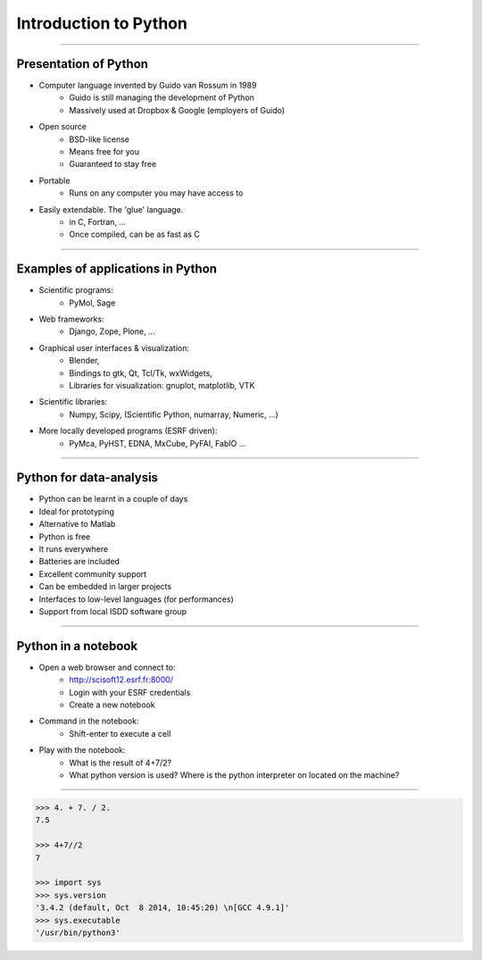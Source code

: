 Introduction to Python
======================

----

Presentation of Python
----------------------

- Computer language invented by Guido van Rossum in 1989 
    - Guido is still managing the development of Python 
    - Massively used at Dropbox & Google (employers of Guido)

- Open source 
    - BSD-like license  
    - Means free for you
    - Guaranteed to stay free

- Portable 
    - Runs on any computer you may have access to

- Easily extendable. The 'glue' language.
    - in C, Fortran, …
    - Once compiled, can be as fast as C

----

Examples of applications in Python
----------------------------------

- Scientific programs:
    - PyMol, Sage

- Web frameworks:
    - Django, Zope, Plone, …

- Graphical user interfaces & visualization:
    - Blender, 
    - Bindings to gtk, Qt, Tcl/Tk, wxWidgets, 
    - Libraries for visualization:  gnuplot, matplotlib, VTK

- Scientific libraries:
    - Numpy, Scipy, (Scientific Python, numarray, Numeric, …)
    
- More locally developed programs (ESRF driven):
    - PyMca, PyHST, EDNA, MxCube, PyFAI, FabIO …

----

Python for data-analysis
------------------------

- Python can be learnt in a couple of days
- Ideal for prototyping
- Alternative to Matlab
- Python is free
- It runs everywhere
- Batteries are included
- Excellent community support
- Can be embedded in larger projects
- Interfaces to low-level languages (for performances)
- Support from local ISDD software group

.. image:: img/batteries_included.png
    :width: 300px

----

Python in a notebook
--------------------

- Open a web browser and connect to:
    - http://scisoft12.esrf.fr:8000/
    - Login with your ESRF credentials
    - Create a new notebook

- Command in the notebook:
    - Shift-enter to execute a cell	 

- Play with the notebook:
    - What is the result of 4+7/2?
    - What python version is used? Where is the python interpreter on located on the machine?

----

.. code-block:: python
    
    >>> 4. + 7. / 2.
    7.5

    >>> 4+7//2
    7

    >>> import sys
    >>> sys.version
    '3.4.2 (default, Oct  8 2014, 10:45:20) \n[GCC 4.9.1]'
    >>> sys.executable
    '/usr/bin/python3'





    
      
